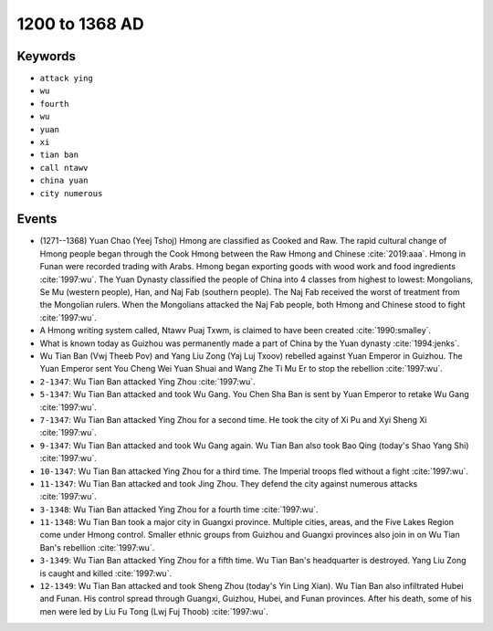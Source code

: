1200 to 1368 AD
===============

Keywords
--------

* ``attack ying``
* ``wu``
* ``fourth``
* ``wu``
* ``yuan``
* ``xi``
* ``tian ban``
* ``call ntawv``
* ``china yuan``
* ``city numerous``

Events
------

* (1271--1368) Yuan Chao (Yeej Tshoj) Hmong are classified as Cooked and Raw. The rapid cultural change of Hmong people began through the Cook Hmong between the Raw Hmong and Chinese :cite:`2019:aaa`. Hmong in Funan were recorded trading with Arabs. Hmong began exporting goods with wood work and food ingredients :cite:`1997:wu`. The Yuan Dynasty classified the people of China into 4 classes from highest to lowest: Mongolians, Se Mu (western people), Han, and Naj Fab (southern people). The Naj Fab received the worst of treatment from the Mongolian rulers. When the Mongolians attacked the Naj Fab people, both Hmong and Chinese stood to fight :cite:`1997:wu`.
* A Hmong writing system called, Ntawv Puaj Txwm, is claimed to have been created :cite:`1990:smalley`.
* What is known today as Guizhou was permanently made a part of China by the Yuan dynasty :cite:`1994:jenks`.
* Wu Tian Ban (Vwj Theeb Pov) and Yang Liu Zong (Yaj Luj Txoov) rebelled against Yuan Emperor in Guizhou. The Yuan Emperor sent You Cheng Wei Yuan Shuai and Wang Zhe Ti Mu Er to stop the rebellion :cite:`1997:wu`.
* ``2-1347``: Wu Tian Ban attacked Ying Zhou :cite:`1997:wu`.
* ``5-1347``: Wu Tian Ban attacked and took Wu Gang. You Chen Sha Ban is sent by Yuan Emperor to retake Wu Gang :cite:`1997:wu`.
* ``7-1347``: Wu Tian Ban attacked Ying Zhou for a second time. He took the city of Xi Pu and Xyi Sheng Xi :cite:`1997:wu`.
* ``9-1347``: Wu Tian Ban attacked and took Wu Gang again. Wu Tian Ban also took Bao Qing (today's Shao Yang Shi) :cite:`1997:wu`.
* ``10-1347``: Wu Tian Ban attacked Ying Zhou for a third time. The Imperial troops fled without a fight :cite:`1997:wu`.
* ``11-1347``: Wu Tian Ban attacked and took Jing Zhou. They defend the city against numerous attacks :cite:`1997:wu`.
* ``3-1348``: Wu Tian Ban attacked Ying Zhou for a fourth time :cite:`1997:wu`.
* ``11-1348``: Wu Tian Ban took a major city in Guangxi province. Multiple cities, areas, and the Five Lakes Region come under Hmong control. Smaller ethnic groups from Guizhou and Guangxi provinces also join in on Wu Tian Ban's rebellion :cite:`1997:wu`.
* ``3-1349``: Wu Tian Ban attacked Ying Zhou for a fifth time. Wu Tian Ban's headquarter is destroyed. Yang Liu Zong is caught and killed :cite:`1997:wu`.
* ``12-1349``: Wu Tian Ban attacked and took Sheng Zhou (today's Yin Ling Xian). Wu Tian Ban also infiltrated Hubei and Funan. His control spread through Guangxi, Guizhou, Hubei, and Funan provinces. After his death, some of his men were led by Liu Fu Tong (Lwj Fuj Thoob) :cite:`1997:wu`.
